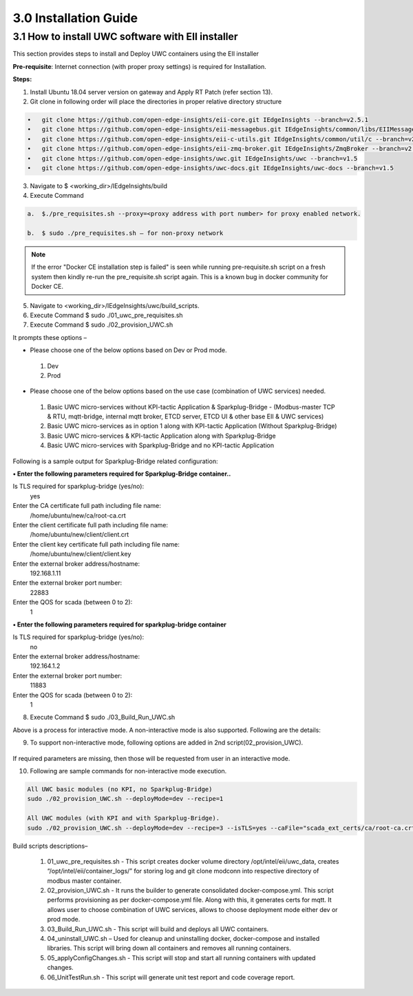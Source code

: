 =======================
3.0  Installation Guide
=======================

---------------------------------------------------
3.1  How to install UWC software with EII installer
---------------------------------------------------

This section provides steps to install and Deploy UWC containers using the EII installer

**Pre-requisite**: Internet connection (with proper proxy settings) is required for Installation.

**Steps:**

1.	Install Ubuntu 18.04 server version on gateway and Apply RT Patch (refer section 13).
2.	Git clone in following order will place the directories in proper relative directory  structure

.. code-block:: sh

    •	git clone https://github.com/open-edge-insights/eii-core.git IEdgeInsights --branch=v2.5.1
    •	git clone https://github.com/open-edge-insights/eii-messagebus.git IEdgeInsights/common/libs/EIIMessageBus --branch=v2.5
    •	git clone https://github.com/open-edge-insights/eii-c-utils.git IEdgeInsights/common/util/c --branch=v2.5
    •	git clone https://github.com/open-edge-insights/eii-zmq-broker.git IEdgeInsights/ZmqBroker --branch=v2.5
    •	git clone https://github.com/open-edge-insights/uwc.git IEdgeInsights/uwc --branch=v1.5
    •	git clone https://github.com/open-edge-insights/uwc-docs.git IEdgeInsights/uwc-docs --branch=v1.5

3.	Navigate to $ <working_dir>/IEdgeInsights/build


4.	Execute Command 

.. code-block:: sh

    a.	$./pre_requisites.sh --proxy=<proxy address with port number> for proxy enabled network.

    b.	$ sudo ./pre_requisites.sh – for non-proxy network

.. note::
       
    If the error "Docker CE installation step is failed" is seen while running pre-requisite.sh script on a fresh system then kindly re-run the pre_requisite.sh script again. This is a known bug in docker community for Docker CE.

5.	Navigate to <working_dir>/IEdgeInsights/uwc/build_scripts.   
6.	Execute Command $ sudo ./01_uwc_pre_requisites.sh
7.	Execute Command $ sudo ./02_provision_UWC.sh

It prompts these options – 

•	Please choose one of the below options based on Dev or Prod mode.
    1) Dev
    2) Prod 
•	Please choose one of the below options based on the use case (combination of UWC services) needed.
    1) Basic UWC micro-services without KPI-tactic Application & Sparkplug-Bridge - (Modbus-master TCP & RTU, mqtt-bridge, internal mqtt broker, ETCD server, ETCD UI & other base EII & UWC services)
    2) Basic UWC micro-services as in option 1 along with KPI-tactic Application (Without Sparkplug-Bridge)
    3) Basic UWC micro-services & KPI-tactic Application along with Sparkplug-Bridge
    4) Basic UWC micro-services with Sparkplug-Bridge and no KPI-tactic Application

Following is a sample output for Sparkplug-Bridge related configuration:

**• Enter the following parameters required for Sparkplug-Bridge container..**

Is TLS required for sparkplug-bridge (yes/no): 
    yes
Enter the CA certificate full path including file name:
    /home/ubuntu/new/ca/root-ca.crt
Enter the client certificate full path including file name: 
    /home/ubuntu/new/client/client.crt
Enter the client key certificate full path including file name: 
    /home/ubuntu/new/client/client.key
Enter the external broker address/hostname:
    192.168.1.11
Enter the external broker port number: 
    22883
Enter the QOS for scada (between 0 to 2): 
    1

**•	Enter the following parameters required for sparkplug-bridge container**

Is TLS required for sparkplug-bridge (yes/no): 
    no
Enter the external broker address/hostname:
    192.164.1.2
Enter the external broker port number: 
    11883
Enter the QOS for scada (between 0 to 2): 
    1

8.	Execute Command $ sudo ./03_Build_Run_UWC.sh

Above is a process for interactive mode. A non-interactive mode is also supported. 
Following are the details: 

9. To support non-interactive mode, following options are added in 2nd script(02_provision_UWC).

.. figure:: Doc_Images/table2.png
    :scale: 80 %
    :align: center


If required parameters are missing, then those will be requested from user in an interactive mode.

10.	Following are sample commands for non-interactive mode execution.

.. code-block:: sh

        All UWC basic modules (no KPI, no Sparkplug-Bridge)
        sudo ./02_provision_UWC.sh --deployMode=dev --recipe=1

        All UWC modules (with KPI and with Sparkplug-Bridge).
        sudo ./02_provision_UWC.sh --deployMode=dev --recipe=3 --isTLS=yes --caFile="scada_ext_certs/ca/root-ca.crt" --crtFile="scada_ext_certs/client/client.crt" --keyFile="scada_ext_certs/client/client.key" --brokerAddr="192.168.1.11" --brokerPort=22883 --qos=1


Build scripts descriptions– 

    1.	01_uwc_pre_requisites.sh - This script creates docker volume directory /opt/intel/eii/uwc_data, creates “/opt/intel/eii/container_logs/” for storing log and git clone modconn into respective directory of modbus master container.  
    
    2.	02_provision_UWC.sh - It runs the builder to generate consolidated docker-compose.yml. This script performs provisioning as per docker-compose.yml file. Along with this, it generates certs for mqtt. 
        It allows user to choose combination of UWC services, allows to choose deployment mode either dev or prod mode.

    3.	03_Build_Run_UWC.sh - This script will build and deploys all UWC containers.

    4.	04_uninstall_UWC.sh – Used for cleanup and uninstalling docker, docker-compose and installed libraries. This script will bring down all containers and removes all running containers.

    5.	05_applyConfigChanges.sh - This script will stop and start all running containers with updated changes.

    6.	06_UnitTestRun.sh - This script will generate unit test report and code coverage report.

